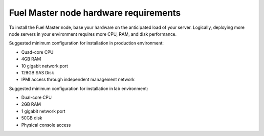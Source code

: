 .. _sysreq_master_node_hardware_recs:

Fuel Master node hardware requirements
~~~~~~~~~~~~~~~~~~~~~~~~~~~~~~~~~~~~~~

To install the Fuel Master node, base your hardware on the 
anticipated load of your server. Logically, deploying more node servers 
in your environment requires more CPU, RAM, and disk performance.

Suggested minimum configuration for installation in production environment:

* Quad-core CPU
* 4GB RAM
* 10 gigabit network port
* 128GB SAS Disk
* IPMI access through independent management network

Suggested minimum configuration for installation in lab environment:

* Dual-core CPU
* 2GB RAM
* 1 gigabit network port
* 50GB disk
* Physical console access
